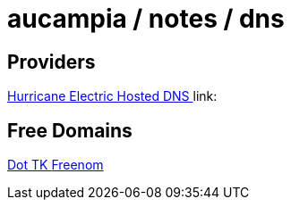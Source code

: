 = aucampia / notes / dns

== Providers

link:https://dns.he.net/[ Hurricane Electric Hosted DNS ]
link:

== Free Domains

link:http://www.dot.tk[ Dot TK ]
link:http://www.freenom.com/[ Freenom ]

